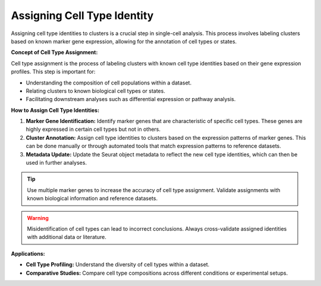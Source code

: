 ==========================
Assigning Cell Type Identity
==========================

Assigning cell type identities to clusters is a crucial step in single-cell analysis. This process involves labeling clusters based on known marker gene expression, allowing for the annotation of cell types or states.

**Concept of Cell Type Assignment:**

Cell type assignment is the process of labeling clusters with known cell type identities based on their gene expression profiles. This step is important for:

- Understanding the composition of cell populations within a dataset.
- Relating clusters to known biological cell types or states.
- Facilitating downstream analyses such as differential expression or pathway analysis.

**How to Assign Cell Type Identities:**

1. **Marker Gene Identification:** Identify marker genes that are characteristic of specific cell types. These genes are highly expressed in certain cell types but not in others.
2. **Cluster Annotation:** Assign cell type identities to clusters based on the expression patterns of marker genes. This can be done manually or through automated tools that match expression patterns to reference datasets.
3. **Metadata Update:** Update the Seurat object metadata to reflect the new cell type identities, which can then be used in further analyses.

.. image:: ../_static/images/multiple_datasets_analysis/cell_identity_merge_png
   :align: center

.. tip::
   Use multiple marker genes to increase the accuracy of cell type assignment. Validate assignments with known biological information and reference datasets.

.. warning::
   Misidentification of cell types can lead to incorrect conclusions. Always cross-validate assigned identities with additional data or literature.

**Applications:**

- **Cell Type Profiling:** Understand the diversity of cell types within a dataset.
- **Comparative Studies:** Compare cell type compositions across different conditions or experimental setups.


